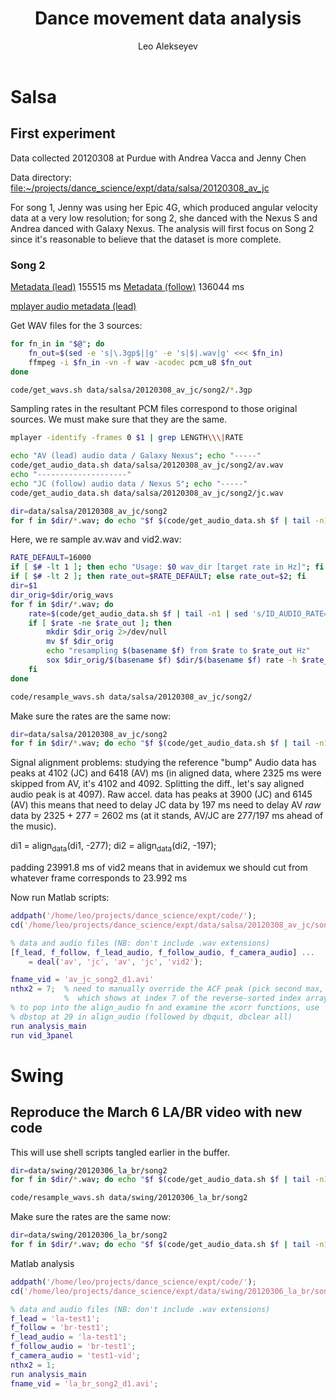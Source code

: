 #+TITLE: Dance movement data analysis
#+AUTHOR: Leo Alekseyev
#+STARTUP: noindent


* Salsa

** First experiment
Data collected 20120308 at Purdue with Andrea Vacca and Jenny Chen 

Data directory:
[[file:data/salsa/20120308_av_jc][file:~/projects/dance_science/expt/data/salsa/20120308_av_jc]]

For song 1, Jenny was using her Epic 4G, which produced angular velocity data
at a very low resolution; for song 2, she danced with the Nexus S and Andrea
danced with Galaxy Nexus.  The analysis will first focus on Song 2 since it's
reasonable to believe that the dataset is more complete.

*** Song 2
[[file:data/salsa/20120308_av_jc/song2/av.nfo][Metadata (lead)]]
155515 ms
[[file:data/salsa/20120308_av_jc/song2/jc.nfo][Metadata (follow)]]
136044 ms

[[shell:mplayer%20-identify%20-frames%200%20data/salsa/20120308_av_jc/song2/av.3gp][mplayer audio metadata (lead)]]


Get WAV files for the 3 sources:

#+begin_src sh :tangle code/get_wavs.sh :shebang #!/bin/bash
  for fn_in in "$@"; do
      fn_out=$(sed -e 's|\.3gp$||g' -e 's|$|.wav|g' <<< $fn_in)
      ffmpeg -i $fn_in -vn -f wav -acodec pcm_u8 $fn_out
  done
#+end_src

#+begin_src sh :results output silent
  code/get_wavs.sh data/salsa/20120308_av_jc/song2/*.3gp
#+end_src


Sampling rates in the resultant PCM files correspond to those original
sources.  We must make sure that they are the same.

#+begin_src sh :tangle code/get_audio_data.sh :shebang #!/bin/bash
  mplayer -identify -frames 0 $1 | grep LENGTH\\\|RATE
#+end_src


#+begin_src sh :results output
  echo "AV (lead) audio data / Galaxy Nexus"; echo "-----"
  code/get_audio_data.sh data/salsa/20120308_av_jc/song2/av.wav
  echo "--------------------"
  echo "JC (follow) audio data / Nexus S"; echo "-----"
  code/get_audio_data.sh data/salsa/20120308_av_jc/song2/jc.wav
#+end_src

#+results:
#+begin_example
AV (lead) audio data / Galaxy Nexus
-----
ID_AUDIO_BITRATE=176400
ID_AUDIO_RATE=0
ID_LENGTH=155.00
ID_AUDIO_BITRATE=176400
ID_AUDIO_RATE=22050
--------------------
JC (follow) audio data / Nexus S
-----
ID_AUDIO_BITRATE=128000
ID_AUDIO_RATE=0
ID_LENGTH=136.00
ID_AUDIO_BITRATE=128000
ID_AUDIO_RATE=16000
#+end_example

#+begin_src sh :results output
  dir=data/salsa/20120308_av_jc/song2
  for f in $dir/*.wav; do echo "$f $(code/get_audio_data.sh $f | tail -n1)"; done
#+end_src

#+results:
: data/salsa/20120308_av_jc/song2/av.wav ID_AUDIO_RATE=22050
: data/salsa/20120308_av_jc/song2/jc.wav ID_AUDIO_RATE=16000
: data/salsa/20120308_av_jc/song2/vid2.wav ID_AUDIO_RATE=44100

Here, we re sample av.wav and vid2.wav:

#+begin_src sh :tangle code/resample_wavs.sh :shebang #!/bin/bash
  RATE_DEFAULT=16000
  if [ $# -lt 1 ]; then echo "Usage: $0 wav_dir [target rate in Hz]"; fi
  if [ $# -lt 2 ]; then rate_out=$RATE_DEFAULT; else rate_out=$2; fi
  dir=$1
  dir_orig=$dir/orig_wavs
  for f in $dir/*.wav; do
      rate=$(code/get_audio_data.sh $f | tail -n1 | sed 's/ID_AUDIO_RATE=//g')
      if [ $rate -ne $rate_out ]; then
          mkdir $dir_orig 2>/dev/null
          mv $f $dir_orig
          echo "resampling $(basename $f) from $rate to $rate_out Hz"
          sox $dir_orig/$(basename $f) $dir/$(basename $f) rate -h $rate_out
      fi
  done
#+end_src

#+begin_src sh
  code/resample_wavs.sh data/salsa/20120308_av_jc/song2/
#+end_src

#+results:

Make sure the rates are the same now:

#+begin_src sh :results output
  dir=data/salsa/20120308_av_jc/song2
  for f in $dir/*.wav; do echo "$f $(code/get_audio_data.sh $f | tail -n1)"; done
#+end_src

#+results:
: data/salsa/20120308_av_jc/song2/av.wav ID_AUDIO_RATE=16000
: data/salsa/20120308_av_jc/song2/jc.wav ID_AUDIO_RATE=16000
: data/salsa/20120308_av_jc/song2/vid2.wav ID_AUDIO_RATE=16000

Signal alignment problems: studying the reference "bump"
Audio data has peaks at 4102 (JC) and 6418 (AV) ms
(in aligned data, where 2325 ms were skipped from AV, it's 
4102 and 4092. Splitting the diff., let's say aligned audio peak is at 4097).
Raw accel. data has peaks at 3900 (JC) and 6145 (AV)
this means that need to delay JC data by 197 ms
need to delay AV /raw/ data by 2325 + 277 = 2602 ms 
(at it stands, AV/JC are 277/197 ms ahead of the music).

di1 = align_data(di1, -277); 
di2 = align_data(di2, -197);

padding 23991.8 ms of vid2 means that in avidemux we should cut from whatever
frame corresponds to 23.992 ms

Now run Matlab scripts:
#+begin_src matlab :tangle data/salsa/20120308_av_jc/song2/run_an.m :padline no
  addpath('/home/leo/projects/dance_science/expt/code/');
  cd('/home/leo/projects/dance_science/expt/data/salsa/20120308_av_jc/song2');
  
  % data and audio files (NB: don't include .wav extensions)
  [f_lead, f_follow, f_lead_audio, f_follow_audio, f_camera_audio] ...
      = deal('av', 'jc', 'av', 'jc', 'vid2');
  
  fname_vid = 'av_jc_song2_d1.avi'
  nthx2 = 7;  % need to manually override the ACF peak (pick second max,
              %  which shows at index 7 of the reverse-sorted index array)
  % to pop into the align_audio fn and examine the xcorr functions, use 
  % dbstop at 29 in align_audio (followed by dbquit, dbclear all)
  run analysis_main
  run vid_3panel
#+end_src

* Swing
** Reproduce the March 6 LA/BR video with new code

This will use shell scripts tangled earlier in the buffer.

#+begin_src sh :results output
  dir=data/swing/20120306_la_br/song2
  for f in $dir/*.wav; do echo "$f $(code/get_audio_data.sh $f | tail -n1)"; done
#+end_src

#+results:
: data/swing/20120306_la_br/song2/br-test1.wav ID_AUDIO_RATE=16000
: data/swing/20120306_la_br/song2/la-test1.wav ID_AUDIO_RATE=22050
: data/swing/20120306_la_br/song2/test1-vid.wav ID_AUDIO_RATE=44100

#+begin_src sh
  code/resample_wavs.sh data/swing/20120306_la_br/song2
#+end_src

#+results:
| resampling | la-test1.wav  | from | 22050 | to | 16000 | Hz |
| resampling | test1-vid.wav | from | 44100 | to | 16000 | Hz |

Make sure the rates are the same now:

#+begin_src sh :results output
  dir=data/swing/20120306_la_br/song2
  for f in $dir/*.wav; do echo "$f $(code/get_audio_data.sh $f | tail -n1)"; done
#+end_src

#+results:
: data/swing/20120306_la_br/song2/br-test1.wav ID_AUDIO_RATE=16000
: data/swing/20120306_la_br/song2/br-test1_aligned.wav ID_AUDIO_RATE=16000
: data/swing/20120306_la_br/song2/la-test1.wav ID_AUDIO_RATE=16000
: data/swing/20120306_la_br/song2/la-test1_aligned.wav ID_AUDIO_RATE=16000
: data/swing/20120306_la_br/song2/test1-vid.wav ID_AUDIO_RATE=16000
: data/swing/20120306_la_br/song2/test1-vid_aligned.wav ID_AUDIO_RATE=16000



Matlab analysis
#+begin_src matlab
addpath('/home/leo/projects/dance_science/expt/code/');
cd('/home/leo/projects/dance_science/expt/data/swing/20120306_la_br/song2');

% data and audio files (NB: don't include .wav extensions)
f_lead = 'la-test1';
f_follow = 'br-test1';
f_lead_audio = 'la-test1';
f_follow_audio = 'br-test1';
f_camera_audio = 'test1-vid';
nthx2 = 1;
run analysis_main
fname_vid = 'la_br_song2_d1.avi';
#+end_src
